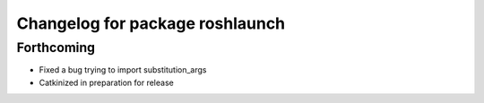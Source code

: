 ^^^^^^^^^^^^^^^^^^^^^^^^^^^^^^^^
Changelog for package roshlaunch
^^^^^^^^^^^^^^^^^^^^^^^^^^^^^^^^

Forthcoming
-----------
* Fixed a bug trying to import substitution_args
* Catkinized in preparation for release